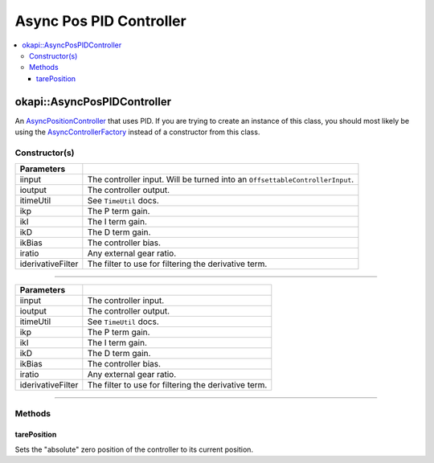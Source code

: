 ========================
Async Pos PID Controller
========================

.. contents:: :local:

okapi::AsyncPosPIDController
============================

An `AsyncPositionController <abstract-async-position-controller.html>`_ that uses PID. If you are
trying to create an instance of this class, you should most likely be using the
`AsyncControllerFactory <async-controller-factory.html>`_ instead of a constructor from this class.

Constructor(s)
--------------

.. tabs ::
   .. tab :: Prototype
      .. highlight:: cpp
      ::

        AsyncPosPIDController(std::shared_ptr<ControllerInput<double>> &iinput,
                              std::shared_ptr<ControllerOutput<double>> &ioutput,
                              TimeUtil &itimeUtil,
                              double ikP, double ikI, double ikD, double ikBias = 0,
                              double iratio = 1,
                              std::unique_ptr<Filter> iderivativeFilter = std::make_unique<PassthroughFilter>())

=================== ===================================================================
 Parameters
=================== ===================================================================
 iinput               The controller input. Will be turned into an ``OffsettableControllerInput``.
 ioutput              The controller output.
 itimeUtil            See ``TimeUtil`` docs.
 ikp                  The P term gain.
 ikI                  The I term gain.
 ikD                  The D term gain.
 ikBias               The controller bias.
 iratio               Any external gear ratio.
 iderivativeFilter    The filter to use for filtering the derivative term.
=================== ===================================================================

----

.. tabs ::
   .. tab :: Prototype
      .. highlight:: cpp
      ::

        AsyncPosPIDController(std::shared_ptr<OffsetableControllerInput> &iinput,
                              std::shared_ptr<ControllerOutput<double>> &ioutput,
                              TimeUtil &itimeUtil,
                              double ikP, double ikI, double ikD, double ikBias = 0,
                              double iratio = 1,
                              std::unique_ptr<Filter> iderivativeFilter = std::make_unique<PassthroughFilter>())

=================== ===================================================================
 Parameters
=================== ===================================================================
 iinput               The controller input.
 ioutput              The controller output.
 itimeUtil            See ``TimeUtil`` docs.
 ikp                  The P term gain.
 ikI                  The I term gain.
 ikD                  The D term gain.
 ikBias               The controller bias.
 iratio               Any external gear ratio.
 iderivativeFilter    The filter to use for filtering the derivative term.
=================== ===================================================================

----

Methods
-------

tarePosition
~~~~~~~~~~~~

Sets the "absolute" zero position of the controller to its current position.

.. tabs ::
   .. tab :: Prototype
      .. highlight:: cpp
      ::

        void tarePosition() override
